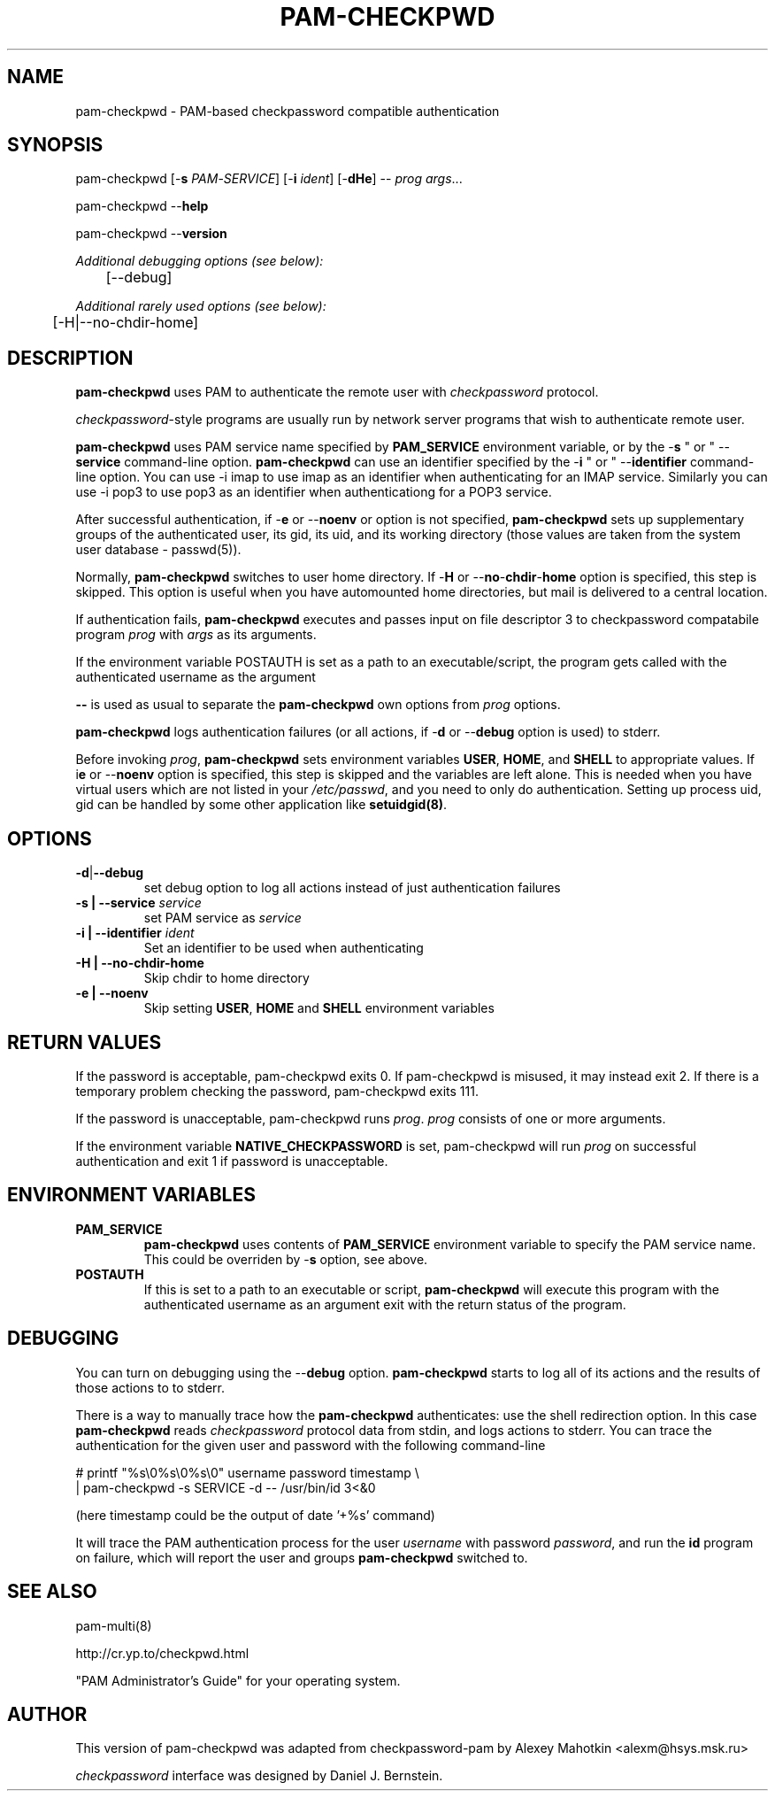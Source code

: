 .\" This manpage is Copyright (c) Alexey Mahotkin 2002-2004
.TH PAM-CHECKPWD 8 "05 Oct 2009" GNU/Linux "Authentication"
.SH "NAME"
pam-checkpwd \- PAM-based checkpassword compatible authentication
.SH SYNOPSIS
.PP
pam-checkpwd [-\fBs\fR \fIPAM\fR-\fISERVICE\fR] [-\fBi\fR \fIident\fR] [-\fBdHe\fR] -- \fIprog\fR \fIargs\fR...
.PP
pam-checkpwd --\fBhelp\fR
.PP
pam-checkpwd --\fBversion\fR
.PP
.I Additional debugging options (see below):
.RS
	[--debug]
.RE
.PP
.I Additional rarely used options (see below):
.RS
	[-H|--no-chdir-home]
.RE

.SH "DESCRIPTION"
.B pam-checkpwd
uses PAM to authenticate the remote user with
.I checkpassword
protocol.

.PP
.IR checkpassword -style
programs are usually run by network server programs that wish to
authenticate remote user.

.PP
.B pam-checkpwd
uses PAM service name specified by
.B PAM_SERVICE
environment variable, or by the -\fBs\fR " or " --\fBservice\fR command-line option.
.B pam-checkpwd
can use an identifier specified by the -\fBi\fR " or " --\fBidentifier\fR
command-line option. You can use -i imap to use imap as an identifier when
authenticating for an IMAP service. Similarly you can use -i pop3 to use
pop3 as an identifier when authenticationg for a POP3 service.

.PP
After successful authentication, if -\fBe\fR or --\fBnoenv\fR or option is
not specified, \fBpam-checkpwd\fR sets up supplementary groups of the
authenticated user, its gid, its uid, and its working directory (those
values are taken from the system user database - passwd(5)).

.PP
Normally,
.B pam-checkpwd
switches to user home directory. If
-\fBH\fR or --\fBno\fR-\fBchdir\fR-\fBhome\fR option is specified, this
step is skipped. This option is useful when you have automounted home
directories, but mail is delivered to a central location.

.PP
If authentication fails,
.B pam-checkpwd
executes and passes input on file descriptor 3 to checkpassword compatabile
program
.I prog
with
.I args
as its arguments.

If the environment variable POSTAUTH is set as a path to an executable/script,
the program gets called with the authenticated username as the argument

.PP
\fB--\fR is used as usual to separate the \fBpam-checkpwd\fR own options from
\fIprog\fR options.

.PP
\fBpam-checkpwd\fR logs authentication failures (or all actions, if
-\fBd\fR or --\fBdebug\fR option is used) to stderr.

.PP
Before invoking \fIprog\fR, \fBpam-checkpwd\fR sets environment variables
.BR USER ", " HOME ", and " SHELL
to appropriate values. If i\fBe\fR or --\fBnoenv\fR option is specified,
this step is skipped and the variables are left alone. This is needed when
you have virtual users which are not listed in your \fI/etc/passwd\fR,
and you need to only do authentication. Setting up process uid, gid can
be handled by some other application like \fBsetuidgid(8)\fR.

.SH OPTIONS
.TP
.BR -d | --debug
set debug option to log all actions instead of just authentication failures

.TP
.B -s | --service \fIservice\fR
set PAM service as \fIservice\fR

.TP
.B -i | --identifier \fIident\fR
Set an identifier to be used when authenticating

.TP
.B -H  | --no-chdir-home
Skip chdir to home directory

.TP
.B -e | --noenv
Skip setting \fBUSER\fR, \fBHOME\fR and \fBSHELL\fR environment variables

.SH RETURN VALUES
If the password is acceptable, pam-checkpwd exits 0. If pam-checkpwd is misused, it may
instead exit 2. If there is a temporary problem checking the password, pam-checkpwd exits 111.

If the password is unacceptable, pam-checkpwd runs \fIprog\fR. \fIprog\fR consists of one or more
arguments.

If the environment variable \fBNATIVE_CHECKPASSWORD\fR is set, pam-checkpwd will run \fIprog\fR
on successful authentication and exit 1 if password is unacceptable.

.SH "ENVIRONMENT VARIABLES"

.TP
.B PAM_SERVICE
.B pam-checkpwd
uses contents of
.B PAM_SERVICE
environment variable to specify the PAM service name. This could be
overriden by -\fBs\fR option, see above.

.TP
.B POSTAUTH
If this is set to a path to an executable or script, \fBpam-checkpwd\fR
will execute this program with the authenticated username as an argument
exit with the return status of the program.


.SH "DEBUGGING"
.PP
You can turn on debugging using the --\fBdebug\fR option. \fBpam-checkpwd\fR
starts to log all of its actions and the results of those actions to to
stderr.

There is a way to manually trace how the \fBpam-checkpwd\fR
authenticates: use the shell redirection option. In this case
\fBpam-checkpwd\fR reads \fIcheckpassword\fR protocol data from stdin,
and logs actions to stderr. You can trace the authentication for the given
user and password with the following command-line

.PP
# printf "%s\\0%s\\0%s\\0" username password timestamp \\
.br
 | pam-checkpwd -s SERVICE -d -- /usr/bin/id 3<&0

(here timestamp could be the output of date '+%s' command)
.PP
It will trace the PAM authentication process for the user
\fIusername\fR with password \fIpassword\fR, and run the \fBid\fR
program on failure, which will report the user and groups \fBpam-checkpwd\fR
switched to.

.SH "SEE ALSO"
pam-multi(8)
.PP
http://cr.yp.to/checkpwd.html
.PP
"PAM Administrator's Guide" for your operating system.

.SH "AUTHOR"
.PP
This version of pam-checkpwd was adapted from checkpassword-pam by Alexey
Mahotkin <alexm@hsys\&.msk\&.ru>
.PP
.I checkpassword
interface was designed by Daniel J. Bernstein.
